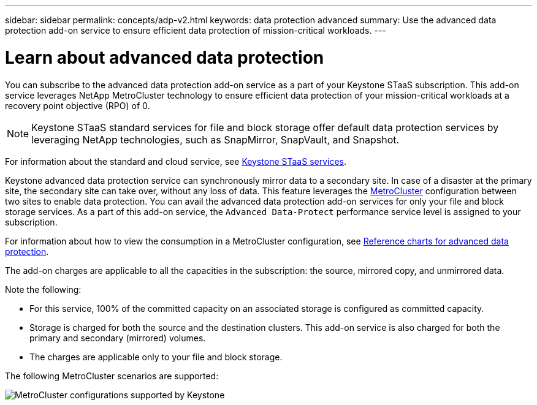 ---
sidebar: sidebar
permalink: concepts/adp-v2.html
keywords: data protection advanced
summary: Use the advanced data protection add-on service to ensure efficient data protection of mission-critical workloads.
---

= Learn about advanced data protection
:hardbreaks:
:nofooter:
:icons: font
:linkattrs:
:imagesdir: ../media/

[.lead]
You can subscribe to the advanced data protection add-on service as a part of your Keystone STaaS subscription. This add-on service leverages NetApp MetroCluster technology to ensure efficient data protection of your mission-critical workloads at a recovery point objective (RPO) of 0.

[NOTE]
Keystone STaaS standard services for file and block storage offer default data protection services by leveraging NetApp technologies, such as SnapMirror, SnapVault, and Snapshot. 

For information about the standard and cloud service, see link:../concepts/supported-storage-services.html[Keystone STaaS services].

Keystone advanced data protection service can synchronously mirror data to a secondary site. In case of a disaster at the primary site, the secondary site can take over, without any loss of data. This feature leverages the link:https://docs.netapp.com/us-en/ontap-metrocluster[MetroCluster] configuration between two sites to enable data protection. You can avail the advanced data protection add-on services for only your file and block storage services. As a part of this add-on service, the `Advanced Data-Protect` performance service level is assigned to your subscription.


For information about how to view the consumption in a MetroCluster configuration, see link:../integrations/consumption-tab.html#reference-charts-for-advanced-data-protection-for-metrocluster[Reference charts for advanced data protection].

The add-on charges are applicable to all the capacities in the subscription: the source, mirrored copy, and unmirrored data.

Note the following:

* For this service,	100% of the committed capacity on an associated storage is configured as committed capacity.
*	Storage is charged for both the source and the destination clusters. This add-on service is also charged for both the primary and secondary (mirrored) volumes.
*	The charges are applicable only to your file and block storage.

The following MetroCluster scenarios are supported:

image:mcc.png[MetroCluster configurations supported by Keystone]